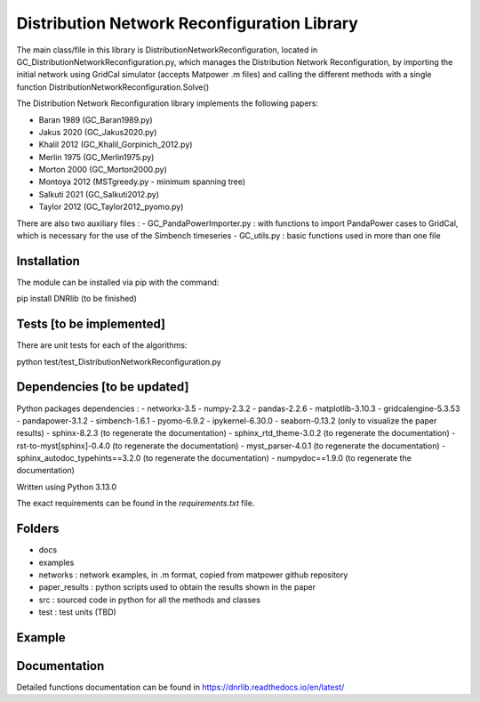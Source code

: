Distribution Network Reconfiguration Library
============================================

The main class/file in this library is DistributionNetworkReconfiguration, located in GC_DistributionNetworkReconfiguration.py, which manages the Distribution Network Reconfiguration, by importing
the initial network using GridCal simulator (accepts Matpower .m files) and calling the different methods with a single function DistributionNetworkReconfiguration.Solve()

The Distribution Network Reconfiguration library implements the following papers:

- Baran 1989 (GC_Baran1989.py)
- Jakus 2020 (GC_Jakus2020.py)
- Khalil 2012 (GC_Khalil_Gorpinich_2012.py)
- Merlin 1975 (GC_Merlin1975.py)
- Morton 2000 (GC_Morton2000.py)
- Montoya 2012 (MSTgreedy.py - minimum spanning tree)
- Salkuti 2021 (GC_Salkuti2012.py)
- Taylor 2012 (GC_Taylor2012_pyomo.py)

There are also two auxiliary files :
- GC_PandaPowerImporter.py : with functions to import PandaPower cases to GridCal, which is necessary for the use of the Simbench timeseries
- GC_utils.py : basic functions used in more than one file

Installation
------------

The module can be installed via pip with the command::

pip install DNRlib   (to be finished)


Tests [to be implemented]
-----
There are unit tests for each of the algorithms::

python test/test_DistributionNetworkReconfiguration.py

Dependencies [to be updated]
------------

Python packages dependencies :
- networkx-3.5
- numpy-2.3.2
- pandas-2.2.6
- matplotlib-3.10.3
- gridcalengine-5.3.53
- pandapower-3.1.2
- simbench-1.6.1
- pyomo-6.9.2
- ipykernel-6.30.0
- seaborn-0.13.2 (only to visualize the paper results)
- sphinx-8.2.3 (to regenerate the documentation)
- sphinx_rtd_theme-3.0.2 (to regenerate the documentation)
- rst-to-myst[sphinx]-0.4.0 (to regenerate the documentation)
- myst_parser-4.0.1 (to regenerate the documentation)
- sphinx_autodoc_typehints==3.2.0 (to regenerate the documentation)
- numpydoc==1.9.0 (to regenerate the documentation)


Written using Python 3.13.0

The exact requirements can be found in the `requirements.txt` file.

Folders
-------
- docs
- examples
- networks : network examples, in .m format, copied from matpower github repository
- paper_results : python scripts used to obtain the results shown in the paper
- src : sourced code in python for all the methods and classes
- test : test units (TBD)

Example
-------

.. code-block:: python
   :linenos:
   :caption: A simple code

   from GridCalEngine.IO.file_handler import FileOpen

   gridGC = FileOpen("case69.m").open()
   dnr = DistributionNetworkReconfiguration(gridGC)
   radiality = GC_utils.CheckRadialConnectedNetwork(gridGC)
   disabled_lines = dnr.Solve(method="Khalil", NumCandidates=10)

Documentation
-------------

Detailed functions documentation can be found in https://dnrlib.readthedocs.io/en/latest/

